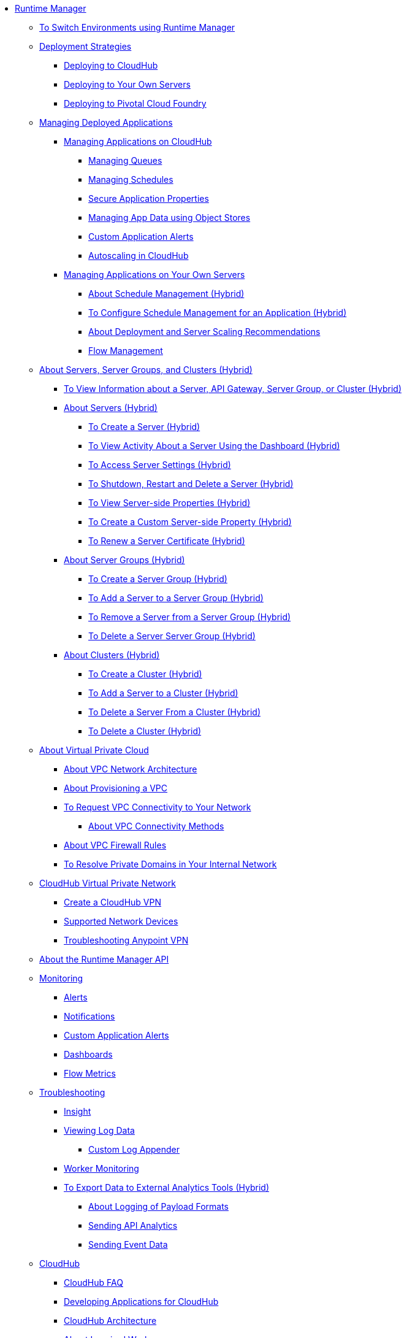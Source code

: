 // TOC File

* link:/runtime-manager/[Runtime Manager]
** link:/runtime-manager/runtime-manager-switch-env[To Switch Environments using Runtime Manager]
+
// DOCS-2166: Remove Tutorial articles from Runtime Manager
// ** link:/runtime-manager/tutorials[Tutorials]
// *** link:/runtime-manager/vpc-tutorial[Tutorial: Creating a VPC (Runtime Manager)]
// *** link:/runtime-manager/create-vpc-cli[Tutorial: Creating a VPC (Anypoint Platform CLI)]
// *** link:/runtime-manager/vpc-configure-private-domain-task[To Configure Private Domains (Runtime Manager)]
+
** link:/runtime-manager/deployment-strategies[Deployment Strategies]
*** link:/runtime-manager/deploying-to-cloudhub[Deploying to CloudHub]
*** link:/runtime-manager/deploying-to-your-own-servers[Deploying to Your Own Servers]
*** link:/runtime-manager/deploying-to-pcf[Deploying to Pivotal Cloud Foundry]
** link:/runtime-manager/managing-deployed-applications[Managing Deployed Applications]
*** link:/runtime-manager/managing-applications-on-cloudhub[Managing Applications on CloudHub]
**** link:/runtime-manager/managing-queues[Managing Queues]
**** link:/runtime-manager/managing-schedules[Managing Schedules]
**** link:/runtime-manager/secure-application-properties[Secure Application Properties]
**** link:/runtime-manager/managing-application-data-with-object-stores[Managing App Data using Object Stores]
**** link:/runtime-manager/custom-application-alerts[Custom Application Alerts]
**** link:/runtime-manager/autoscaling-in-cloudhub[Autoscaling in CloudHub]
*** link:/runtime-manager/managing-applications-on-your-own-servers[Managing Applications on Your Own Servers]
**** link:/runtime-manager/hybrid-schedule-mgmt[About Schedule Management (Hybrid)]
**** link:/runtime-manager/hybrid-schedule-mgmt-config[To Configure Schedule Management for an Application (Hybrid)]
**** link:/runtime-manager/runtime-dep-serv-limits[About Deployment and Server Scaling Recommendations]
**** link:/runtime-manager/flow-management[Flow Management]

** link:/runtime-manager/managing-servers[About Servers, Server Groups, and Clusters (Hybrid)]
*** link:/runtime-manager/servers-view-info[To View Information about a Server, API Gateway, Server Group, or Cluster (Hybrid)]
*** link:/runtime-manager/servers-about[About Servers (Hybrid)]
**** link:/runtime-manager/servers-create[To Create a Server (Hybrid)]
**** link:/runtime-manager/servers-dashboard[To View Activity About a Server Using the Dashboard (Hybrid)]
**** link:/runtime-manager/servers-settings[To Access Server Settings (Hybrid)]
**** link:/runtime-manager/servers-actions[To Shutdown, Restart and Delete a Server (Hybrid)]
**** link:/runtime-manager/servers-properties-view[To View Server-side Properties (Hybrid)]
**** link:/runtime-manager/servers-properties-create[To Create a Custom Server-side Property (Hybrid)]
**** link:/runtime-manager/servers-cert-renewal[To Renew a Server Certificate (Hybrid)]
*** link:/runtime-manager/server-group-about[About Server Groups (Hybrid)]
**** link:/runtime-manager/server-group-create[To Create a Server Group (Hybrid)]
**** link:/runtime-manager/server-group-add[To Add a Server to a Server Group (Hybrid)]
**** link:/runtime-manager/server-group-remove[To Remove a Server from a Server Group (Hybrid)]
**** link:/runtime-manager/server-group-delete[To Delete a Server Server Group (Hybrid)]
*** link:/runtime-manager/cluster-about[About Clusters (Hybrid)]
**** link:/runtime-manager/cluster-create[To Create a Cluster (Hybrid)]
**** link:/runtime-manager/cluster-add-srv[To Add a Server to a Cluster (Hybrid)]
**** link:/runtime-manager/cluster-del-srv[To Delete a Server From a Cluster (Hybrid)]
**** link:/runtime-manager/cluster-delete[To Delete a Cluster (Hybrid)]

** link:/runtime-manager/virtual-private-cloud[About Virtual Private Cloud]
*** link:/runtime-manager/vpc-architecture-concept[About VPC Network Architecture]
*** link:/runtime-manager/vpc-provisioning-concept[About Provisioning a VPC]
*** link:/runtime-manager/to-request-vpc-connectivity[To Request VPC Connectivity to Your Network]
**** link:/runtime-manager/vpc-connectivity-methods-concept[About VPC Connectivity Methods]
*** link:/runtime-manager/vpc-firewall-rules-concept[About VPC Firewall Rules]
*** link:/runtime-manager/resolve-private-domains-vpc-task[To Resolve Private Domains in Your Internal Network]

** link:/runtime-manager/vpn-about[CloudHub Virtual Private Network]
*** link:/runtime-manager/vpn-create[Create a CloudHub VPN]
*** link:/runtime-manager/vpn-supported-devices[Supported Network Devices]
*** link:/runtime-manager/vpn-troubleshooting[Troubleshooting Anypoint VPN]

** link:/runtime-manager/runtime-manager-api[About the Runtime Manager API]
** link:/runtime-manager/monitoring[Monitoring]
*** link:/runtime-manager/alerts-on-runtime-manager[Alerts]
*** link:/runtime-manager/notifications-on-runtime-manager[Notifications]
*** link:/runtime-manager/custom-application-alerts[Custom Application Alerts]
*** link:/runtime-manager/monitoring-dashboards[Dashboards]
*** link:/runtime-manager/flow-metrics[Flow Metrics]
** link:/runtime-manager/troubleshooting[Troubleshooting]
*** link:/runtime-manager/insight[Insight]
*** link:/runtime-manager/viewing-log-data[Viewing Log Data]
**** link:/runtime-manager/custom-log-appender[Custom Log Appender]
*** link:/runtime-manager/worker-monitoring[Worker Monitoring]
*** link:/runtime-manager/sending-data-from-arm-to-external-analytics-software[To Export Data to External Analytics Tools (Hybrid)]
**** link:/runtime-manager/about-logging-of-payload-formats[About Logging of Payload Formats]
**** link:/runtime-manager/sending-api-analytics-from-arm-to-db[Sending API Analytics]
**** link:/runtime-manager/sending-event-data-from-arm-to-db[Sending Event Data]
** link:/runtime-manager/cloudhub[CloudHub]
*** link:/runtime-manager/cloudhub-faq[CloudHub FAQ]
*** link:/runtime-manager/developing-applications-for-cloudhub[Developing Applications for CloudHub]
*** link:/runtime-manager/cloudhub-architecture[CloudHub Architecture]
*** link:/runtime-manager/cloudhub-impaired-worker[About Impaired Workers]
*** link:/runtime-manager/cloudhub-fabric[CloudHub Fabric]
*** link:/runtime-manager/managing-cloudhub-specific-settings[Managing Cloudhub Settings]
*** link:/runtime-manager/cloudhub-networking-guide[CloudHub Networking Guide]
*** link:/runtime-manager/cloudhub-dedicated-load-balancer[Cloudhub Dedicated Load Balancer]
*** link:/runtime-manager/penetration-testing-policies[Penetration Testing Policies]
*** link:/runtime-manager/cloudhub-api[CloudHub API]

** link:/runtime-manager/dedicated-load-balancer-tutorial[About Load Balancers (CloudHub)]
*** link:/runtime-manager/lb-architecture[About Dedicated Load Balancer Architecture]
*** link:/runtime-manager/lb-create-arm[To Create a Load Balancer (Runtime Manager)]
*** link:/runtime-manager/lb-create-cli[To Create a Load Balancer (Anypoint Platform CLI)]
*** link:/runtime-manager/lb-create-api[To Create a Load Balancer (CloudHub API)]
*** link:/runtime-manager/lb-cert-endpoints[About Load Balancer SSL Endpoints and Certificates]
**** link:/runtime-manager/lb-cert-upload[About Uploading Certificates]
**** link:/runtime-manager/lb-cert-validation[About Certificate Validation]
*** link:/runtime-manager/lb-mapping-rules[About Mapping Rules]
*** link:/runtime-manager/lb-whitelists[About Whitelists]

** link:/runtime-manager/working-with-applications[Working with Applications]
*** link:/runtime-manager/create-application[Create Application]
*** link:/runtime-manager/delete-application[Delete an Application]
*** link:/runtime-manager/deploy-application[Deploy Application]
*** link:/runtime-manager/get-application[Get an Application]
*** link:/runtime-manager/list-all-applications[List All Applications]
*** link:/runtime-manager/update-application-metadata[Update Application Metadata]
** link:/runtime-manager/logs[Working with Logs]
*** link:/runtime-manager/list-all-logs[List Log Messages]
** link:/runtime-manager/notifications[Working with Notifications]
*** link:/runtime-manager/create-notification[Create Notification]
*** link:/runtime-manager/list-notifications[List All Notifications]
*** link:/runtime-manager/update-all-notifications[Update All Notifications]
*** link:/runtime-manager/update-notification[Update Notification]
** link:/runtime-manager/working-with-alerts[Working with Alerts]

** link:/runtime-manager/maintenance-and-upgrade-policy[Maintenance and Upgrade Policy]
** link:/runtime-manager/runtime-manager-agent[Runtime Manager Agent]
*** link:/runtime-manager/installing-and-configuring-runtime-manager-agent[Installing and Configuring the Agent]
*** link:/runtime-manager/debugging-the-runtime-manager-agent[Debugging the Agent]
*** link:/runtime-manager/advanced-usage[Advanced Usage]
**** link:/runtime-manager/building-an-https-service[Building an HTTPS Service]
**** link:/runtime-manager/runtime-manager-agent-architecture[Runtime Manager Agent Architecture]
**** link:/runtime-manager/runtime-manager-agent-api[Agent API]
***** link:/runtime-manager/administration-service[Administration Service]
***** link:/runtime-manager/managing-applications-and-domains[Managing Applications and Domains]
***** link:/runtime-manager/jmx-service[JMX Service]
***** link:/runtime-manager/runtime-manager-agent-notifications[Runtime Manager Agent Notifications]
**** link:/runtime-manager/event-tracking[Event Tracking]
**** link:/runtime-manager/internal-handler-buffering[Internal Handler Buffering]
**** link:/runtime-manager/extending-the-runtime-manager-agent[Extending the Runtime Manager Agent]
** link:/runtime-manager/anypoint-platform-cli[Command Line Interface]
*** link:/runtime-manager/command-line-tools[Deprecated Command Line Tool]
